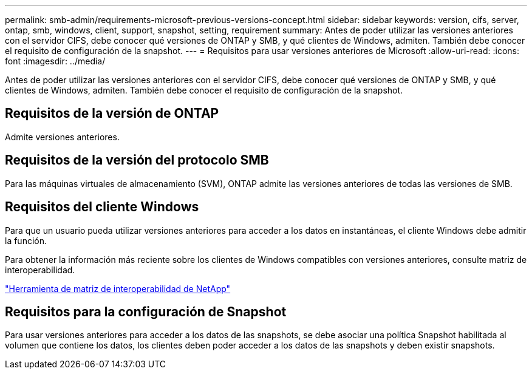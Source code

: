 ---
permalink: smb-admin/requirements-microsoft-previous-versions-concept.html 
sidebar: sidebar 
keywords: version, cifs, server, ontap, smb, windows, client, support, snapshot, setting, requirement 
summary: Antes de poder utilizar las versiones anteriores con el servidor CIFS, debe conocer qué versiones de ONTAP y SMB, y qué clientes de Windows, admiten. También debe conocer el requisito de configuración de la snapshot. 
---
= Requisitos para usar versiones anteriores de Microsoft
:allow-uri-read: 
:icons: font
:imagesdir: ../media/


[role="lead"]
Antes de poder utilizar las versiones anteriores con el servidor CIFS, debe conocer qué versiones de ONTAP y SMB, y qué clientes de Windows, admiten. También debe conocer el requisito de configuración de la snapshot.



== Requisitos de la versión de ONTAP

Admite versiones anteriores.



== Requisitos de la versión del protocolo SMB

Para las máquinas virtuales de almacenamiento (SVM), ONTAP admite las versiones anteriores de todas las versiones de SMB.



== Requisitos del cliente Windows

Para que un usuario pueda utilizar versiones anteriores para acceder a los datos en instantáneas, el cliente Windows debe admitir la función.

Para obtener la información más reciente sobre los clientes de Windows compatibles con versiones anteriores, consulte matriz de interoperabilidad.

https://mysupport.netapp.com/matrix["Herramienta de matriz de interoperabilidad de NetApp"^]



== Requisitos para la configuración de Snapshot

Para usar versiones anteriores para acceder a los datos de las snapshots, se debe asociar una política Snapshot habilitada al volumen que contiene los datos, los clientes deben poder acceder a los datos de las snapshots y deben existir snapshots.
